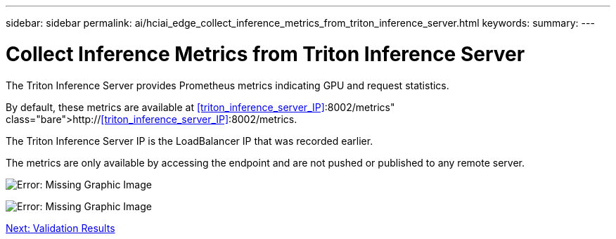 ---
sidebar: sidebar
permalink: ai/hciai_edge_collect_inference_metrics_from_triton_inference_server.html
keywords:
summary:
---

= Collect Inference Metrics from Triton Inference Server
:hardbreaks:
:nofooter:
:icons: font
:linkattrs:
:imagesdir: ./../media/

//
// This file was created with NDAC Version 2.0 (August 17, 2020)
//
// 2020-09-29 18:13:43.689401
//

[.lead]
The Triton Inference Server provides Prometheus metrics indicating GPU and request statistics.

By default, these metrics are available at http://<<triton_inference_server_IP>>:8002/metrics.

The Triton Inference Server IP is the LoadBalancer IP that was recorded earlier.

The metrics are only available by accessing the endpoint and are not pushed or published to any remote server.

image:hciaiedge_image22.png[Error: Missing Graphic Image]

image:hciaiedge_image23.png[Error: Missing Graphic Image]

link:ai/hciai_edge_validation_results.html[Next: Validation Results]
